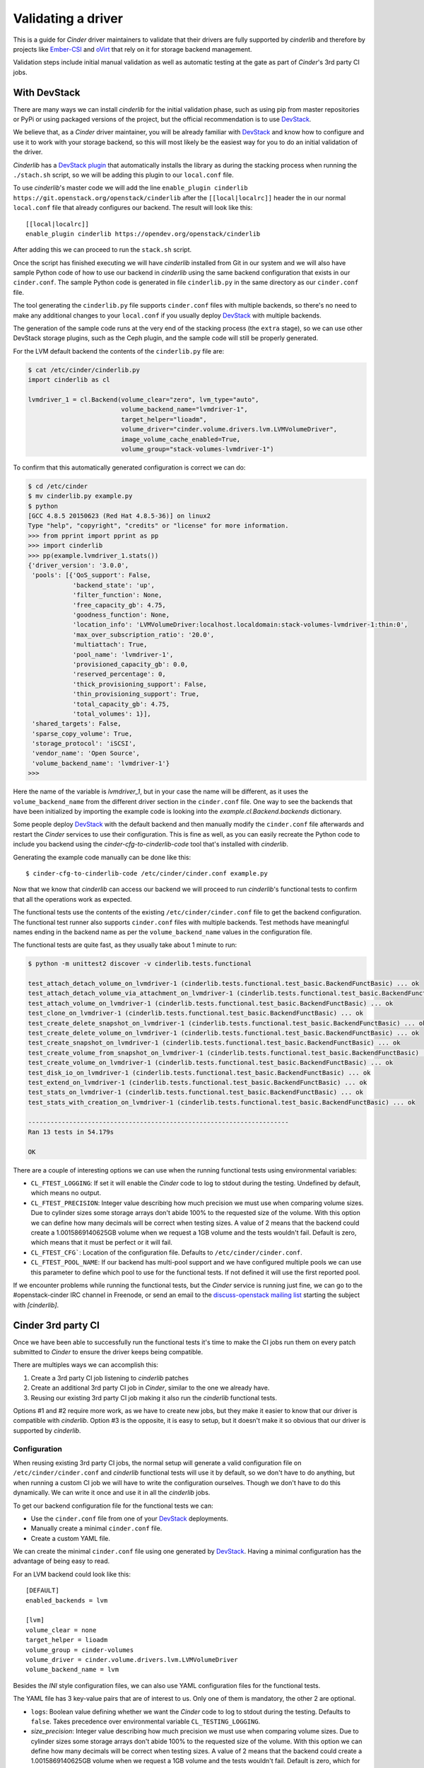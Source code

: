 ===================
Validating a driver
===================

This is a guide for *Cinder* driver maintainers to validate that their drivers
are fully supported by *cinderlib* and therefore by projects like Ember-CSI_
and oVirt_ that rely on it for storage backend management.

Validation steps include initial manual validation as well as automatic testing
at the gate as part of *Cinder*'s 3rd party CI jobs.

With DevStack
-------------

There are many ways we can install *cinderlib* for the initial validation
phase, such as using pip from master repositories or PyPi or using packaged
versions of the project, but the official recommendation is to use DevStack_.

We believe that, as a *Cinder* driver maintainer, you will be already familiar
with DevStack_ and know how to configure and use it to work with your storage
backend, so this will most likely be the easiest way for you to do an initial
validation of the driver.

*Cinderlib* has a `DevStack plugin`_ that automatically installs the library as
during the stacking process when running the ``./stach.sh`` script, so we will
be adding this plugin to our ``local.conf`` file.

To use *cinderlib*'s master code we will add the line ``enable_plugin cinderlib
https://git.openstack.org/openstack/cinderlib`` after the ``[[local|localrc]]``
header the in our normal ``local.conf`` file that already configures our
backend.  The result will look like this::

  [[local|localrc]]
  enable_plugin cinderlib https://opendev.org/openstack/cinderlib

After adding this we can proceed to run the ``stack.sh`` script.

Once the script has finished executing we will have *cinderlib* installed from
Git in our system and we will also have sample Python code of how to use our
backend in *cinderlib* using the same backend configuration that exists in our
``cinder.conf``.  The sample Python code is generated in file ``cinderlib.py``
in the same directory as our ``cinder.conf`` file.

The tool generating the ``cinderlib.py`` file supports ``cinder.conf`` files
with multiple backends, so there's no need to make any additional changes to
your ``local.conf`` if you usually deploy DevStack_ with multiple backends.

The generation of the sample code runs at the very end of the stacking process
(the ``extra`` stage), so we can use other DevStack storage plugins, such as
the Ceph plugin, and the sample code will still be properly generated.

For the LVM default backend the contents of the ``cinderlib.py`` file are:

.. code-block:: shell

   $ cat /etc/cinder/cinderlib.py
   import cinderlib as cl

   lvmdriver_1 = cl.Backend(volume_clear="zero", lvm_type="auto",
                            volume_backend_name="lvmdriver-1",
                            target_helper="lioadm",
                            volume_driver="cinder.volume.drivers.lvm.LVMVolumeDriver",
                            image_volume_cache_enabled=True,
                            volume_group="stack-volumes-lvmdriver-1")

To confirm that this automatically generated configuration is correct we can
do:

.. code-block:: shell

   $ cd /etc/cinder
   $ mv cinderlib.py example.py
   $ python
   [GCC 4.8.5 20150623 (Red Hat 4.8.5-36)] on linux2
   Type "help", "copyright", "credits" or "license" for more information.
   >>> from pprint import pprint as pp
   >>> import cinderlib
   >>> pp(example.lvmdriver_1.stats())
   {'driver_version': '3.0.0',
    'pools': [{'QoS_support': False,
               'backend_state': 'up',
               'filter_function': None,
               'free_capacity_gb': 4.75,
               'goodness_function': None,
               'location_info': 'LVMVolumeDriver:localhost.localdomain:stack-volumes-lvmdriver-1:thin:0',
               'max_over_subscription_ratio': '20.0',
               'multiattach': True,
               'pool_name': 'lvmdriver-1',
               'provisioned_capacity_gb': 0.0,
               'reserved_percentage': 0,
               'thick_provisioning_support': False,
               'thin_provisioning_support': True,
               'total_capacity_gb': 4.75,
               'total_volumes': 1}],
    'shared_targets': False,
    'sparse_copy_volume': True,
    'storage_protocol': 'iSCSI',
    'vendor_name': 'Open Source',
    'volume_backend_name': 'lvmdriver-1'}
   >>>


Here the name of the variable is `lvmdriver_1`, but in your case the name will
be different, as it uses the ``volume_backend_name`` from the different driver
section in the ``cinder.conf`` file.  One way to see the backends that have
been initialized by importing the example code is looking into the
`example.cl.Backend.backends` dictionary.

Some people deploy DevStack_ with the default backend and then manually modify
the ``cinder.conf`` file afterwards and restart the *Cinder* services to use
their configuration.  This is fine as well, as you can easily recreate the
Python code to include you backend using the `cinder-cfg-to-cinderlib-code`
tool that's installed with *cinderlib*.

Generating the example code manually can be done like this::

  $ cinder-cfg-to-cinderlib-code /etc/cinder/cinder.conf example.py

Now that we know that *cinderlib* can access our backend we will proceed to run
*cinderlib*'s functional tests to confirm that all the operations work as
expected.

The functional tests use the contents of the existing
``/etc/cinder/cinder.conf`` file to get the backend configuration. The
functional test runner also supports ``cinder.conf`` files with multiple
backends.  Test methods have meaningful names ending in the backend name as per
the ``volume_backend_name`` values in the configuration file.

The functional tests are quite fast, as they usually take about 1 minute to
run:

.. code-block:: shell

   $ python -m unittest2 discover -v cinderlib.tests.functional

   test_attach_detach_volume_on_lvmdriver-1 (cinderlib.tests.functional.test_basic.BackendFunctBasic) ... ok
   test_attach_detach_volume_via_attachment_on_lvmdriver-1 (cinderlib.tests.functional.test_basic.BackendFunctBasic) ... ok
   test_attach_volume_on_lvmdriver-1 (cinderlib.tests.functional.test_basic.BackendFunctBasic) ... ok
   test_clone_on_lvmdriver-1 (cinderlib.tests.functional.test_basic.BackendFunctBasic) ... ok
   test_create_delete_snapshot_on_lvmdriver-1 (cinderlib.tests.functional.test_basic.BackendFunctBasic) ... ok
   test_create_delete_volume_on_lvmdriver-1 (cinderlib.tests.functional.test_basic.BackendFunctBasic) ... ok
   test_create_snapshot_on_lvmdriver-1 (cinderlib.tests.functional.test_basic.BackendFunctBasic) ... ok
   test_create_volume_from_snapshot_on_lvmdriver-1 (cinderlib.tests.functional.test_basic.BackendFunctBasic) ... ok
   test_create_volume_on_lvmdriver-1 (cinderlib.tests.functional.test_basic.BackendFunctBasic) ... ok
   test_disk_io_on_lvmdriver-1 (cinderlib.tests.functional.test_basic.BackendFunctBasic) ... ok
   test_extend_on_lvmdriver-1 (cinderlib.tests.functional.test_basic.BackendFunctBasic) ... ok
   test_stats_on_lvmdriver-1 (cinderlib.tests.functional.test_basic.BackendFunctBasic) ... ok
   test_stats_with_creation_on_lvmdriver-1 (cinderlib.tests.functional.test_basic.BackendFunctBasic) ... ok

   ----------------------------------------------------------------------
   Ran 13 tests in 54.179s

   OK

There are a couple of interesting options we can use when the running
functional tests using environmental variables:

- ``CL_FTEST_LOGGING``: If set it will enable the *Cinder* code to log to
  stdout during the testing.  Undefined by default, which means no output.

- ``CL_FTEST_PRECISION``: Integer value describing how much precision we must
  use when comparing volume sizes.  Due to cylinder sizes some storage arrays
  don't abide 100% to the requested size of the volume.  With this option we
  can define how many decimals will be correct when testing sizes.  A value of
  2 means that the backend could create a 1.0015869140625GB volume when we
  request a 1GB volume and the tests wouldn't fail.  Default is zero, which
  means that it must be perfect or it will fail.

- ``CL_FTEST_CFG```: Location of the configuration file. Defaults to
  ``/etc/cinder/cinder.conf``.

- ``CL_FTEST_POOL_NAME``: If our backend has multi-pool support and we have
  configured multiple pools we can use this parameter to define which pool to
  use for the functional tests.  If not defined it will use the first reported
  pool.

If we encounter problems while running the functional tests, but the *Cinder*
service is running just fine, we can go to the #openstack-cinder IRC channel in
Freenode, or send an email to the `discuss-openstack mailing list`_ starting
the subject with *[cinderlib]*.

Cinder 3rd party CI
-------------------

Once we have been able to successfully run the functional tests it's time to
make the CI jobs run them on every patch submitted to *Cinder* to ensure the
driver keeps being compatible.

There are multiples ways we can accomplish this:

1. Create a 3rd party CI job listening to *cinderlib* patches

2. Create an additional 3rd party CI job in *Cinder*, similar to the one we
   already have.

3. Reusing our existing 3rd party CI job making it also run the *cinderlib*
   functional tests.

Options #1 and #2 require more work, as we have to create new jobs, but they
make it easier to know that our driver is compatible with *cinderlib*.  Option
#3 is the opposite, it is easy to setup, but it doesn't make it so obvious that
our driver is supported by *cinderlib*.

Configuration
^^^^^^^^^^^^^

When reusing existing 3rd party CI jobs, the normal setup will generate a valid
configuration file on ``/etc/cinder/cinder.conf`` and *cinderlib* functional
tests will use it by default, so we don't have to do anything, but when running
a custom CI job we will have to write the configuration ourselves.  Though we
don't have to do this dynamically.  We can write it once and use it in all the
*cinderlib* jobs.

To get our backend configuration file for the functional tests we can:

- Use the ``cinder.conf`` file from one of your `DevStack`_ deployments.
- Manually create a minimal ``cinder.conf`` file.
- Create a custom YAML file.

We can create the minimal ``cinder.conf`` file using one generated by
`DevStack`_.  Having a minimal configuration has the advantage of being easy to
read.

For an LVM backend could look like this::

   [DEFAULT]
   enabled_backends = lvm

   [lvm]
   volume_clear = none
   target_helper = lioadm
   volume_group = cinder-volumes
   volume_driver = cinder.volume.drivers.lvm.LVMVolumeDriver
   volume_backend_name = lvm

Besides the *INI* style configuration files, we can also use YAML configuration
files for the functional tests.

The YAML file has 3 key-value pairs that are of interest to us. Only one of
them is mandatory, the other 2 are optional.

- ``logs``: Boolean value defining whether we want the *Cinder* code to log to
  stdout during the testing.  Defaults to ``false``.  Takes precedence over
  environmental variable ``CL_TESTING_LOGGING``.

- `size_precision`: Integer value describing how much precision we must use
  when comparing volume sizes.  Due to cylinder sizes some storage arrays don't
  abide 100% to the requested size of the volume.  With this option we can
  define how many decimals will be correct when testing sizes.  A value of 2
  means that the backend could create a 1.0015869140625GB volume when we
  request a 1GB volume and the tests wouldn't fail.  Default is zero, which for
  us means that it must be perfect or it will fail.  Takes precedence over
  environmental variable ``CL_FTEST_PRECISION``.

- `backends`: This is a list of dictionaries, each with the configuration
  parameters that are set in the backend section of the ``cinder.conf`` file in
  *Cinder*.  This is a mandatory field.

The same configuration we presented for the LVM backend as a minimal
``cinder.conf`` file would look like this in the YAML format:

.. code-block:: yaml

   logs: false
   venv_sudo: false
   backends:
       - volume_backend_name: lvm
         volume_driver: cinder.volume.drivers.lvm.LVMVolumeDriver
         volume_group: cinder-volumes
         target_helper: lioadm
         volume_clear: none

To pass the location of the configuration file to the functional test runner we
must use the ``CL_FTEST_CFG`` environmental variable to point to the location
of our file.  If we are using a ``cinder.conf`` file and we save it in
``etc/cinder`` then we don't need to pass it to the tests runner, since that's
the default location.

Use independent job
^^^^^^^^^^^^^^^^^^^

Creating new jobs is mostly identical to `what you already did for the Cinder
job <https://docs.openstack.org/infra/system-config/third_party.html>`_ with
the difference that here we don't need to do a full DevStack_ installation, as
it would take too long.  We only need the *cinderlib*, *Cinder*, and *OS-Brick*
projects from master and then run *cinderlib*'s functional tests.

As an example here's the Ceph job in the *cinderlib* project that takes
approximately 8 minutes to run at the gate.  In the ``pre-run`` phase it starts
a Ceph demo container to run a Ceph toy cluster as the backend.  Then
provides a custom configuration YAML file with the backend configuration::

   - job:
       name: cinderlib-ceph-functional
       parent: openstack-tox-functional-with-sudo
       required-projects:
         - openstack/os-brick
         - openstack/cinder
       pre-run: playbooks/setup-ceph.yaml
       nodeset: ubuntu-bionic
       vars:
         tox_environment:
           CL_FTEST_CFG: "cinderlib/tests/functional/ceph.yaml"
           CL_FTEST_ROOT_HELPER: sudo
           # These come from great-great-grandparent tox job
           NOSE_WITH_HTML_OUTPUT: 1
           NOSE_HTML_OUT_FILE: nose_results.html
           NOSE_WITH_XUNIT: 1

For jobs in the *cinderlib* project you can use the
``openstack-tox-functional-with-sudo`` parent, but for jobs in the *Cinder*
project you'll have to call this yourself by calling tox or using the same
command we used during our manual testing:  ``python -m unittest2 discover -v
cinderlib.tests.functional``.

Use existing job
^^^^^^^^^^^^^^^^

The easiest way to run the *cinderlib* functional tests is to reuse an
existing *Cinder* CI job, since we don't need to setup anything.  We just need
to modify our job to run an additional command at the end.

Running the *cinderlib* functional tests after tempest will only add about 1
minute to the job's current runtime.

You will need to add ``openstack/cinderlib`` to the ``required-projects``
configuration of the Zuul job.  This will ensure not only that *cinderlib* is
installed, but also that is using the right patch when a patch has
cross-repository dependencies.

For example, the LVM lio job called ``cinder-tempest-dsvm-lvm-lio-barbican``
has the following required projects::

   required-projects:
     - openstack-infra/devstack-gate
     - openstack/barbican
     - openstack/cinderlib
     - openstack/python-barbicanclient
     - openstack/tempest
     - openstack/os-brick

To facilitate running the *cinderlib* functional tests in existing CI jobs the
*Cinder* project includes 2 playbooks:

- ``playbooks/tempest-and-cinderlib-run.yaml``
- ``playbooks/cinderlib-run.yaml``

These 2 playbooks support the ``cinderlib_ignore_errors`` boolean variable to
allow CI jobs to run the functional tests and ignore the results so that
*cinderlib* failures won't block patches.  You can think of it as running the
*cinderlib* tests as non voting.  We don't recommend setting it, as it would
defeat the purpose of running the jobs at the gate and the *cinderlib* tests
are very consistent and reliable and don't raise false failures.

Which one of these 2 playbook to use depends on how we are defining our CI job.
For example the LVM job uses the ``cinderlib-run.yaml`` job in it's `run.yaml
file
<http://git.openstack.org/cgit/openstack/cinder/tree/playbooks/legacy/cinder-tempest-dsvm-lvm-lio-barbican/run.yaml>`_,
and the Ceph job uses the ``tempest-and-cinderlib-run.yaml`` as its `run job
command <http://git.openstack.org/cgit/openstack/cinder/tree/.zuul.yaml>`_.

If you are running tempest tests using a custom script you can also add the
running of the *cinderlib* tests at the end.

Notes
-----

Additional features
^^^^^^^^^^^^^^^^^^^

The validation process we've discussed tests the basic functionality, but some
*Cinder* drivers have additional functionality such as backend QoS, multi-pool
support, and support for extra specs parameters that modify advanced volume
characteristics -such as compression, deduplication, and thin/thick
provisioning- on a per volume basis.

*Cinderlib* supports these features, but since they are driver specific, there
is no automated testing in *cinderlib*'s functional tests; but we can test them
manually ourselves using the ``extra_specs``, ``qos_specs`` and ``pool_name``
parameters in the ``create_volume`` and ``clone`` methods.

We can see the list of available pools in multi-pool drivers on the
``pool_names`` property in the Backend instance.

Configuration options
^^^^^^^^^^^^^^^^^^^^^

One of the difficulties in the *Cinder* project is determining which options
are valid for a specific driver on a specific release.  This is usually handled
by users checking the *OpenStack* or vendor documentation, which makes it
impossible to automate.

There was a recent addition to the *Cinder* driver interface that allowed
drivers to report exactly which configuration options were relevant for them
via the ``get_driver_options`` method.

On the initial patch some basic values were added to the drivers, but we urge
all driver maintainers to have a careful look at the values currently being
returned and make sure they are returning all relevant options, because this
will not only be useful for some *Cinder* installers, but also for projects
using *cinderlib*, as they will be able to automatically build GUIs to
configure backends and to validate provided parameters.  Having incorrect or
missing values there will result in undesired behavior in those systems.


Reporting results
-----------------

Once you have completed the process described in this guide you will have a
*Cinder* driver that is supported not only in *OpenStack*, but also by
*cinderlib* and its related projects, and it is time to make it visible.

For this you just need to submit a patch to the *cinderlib* project modifying
the ``doc/source/validated.rst`` file with the information from your backend.

The information that must be added to the documentation is:

- *Storage*: The make and model of the hardware used.
- *Versions*: Firmware versions used for the manual testing.
- *Connection type*: iSCSI, FC, RBD, etc.  Can add multiple types on the same
  line.
- *Requirements*: Required packages, Python libraries, configuration files,
  etc. for the driver to work.
- *Automated testing*: Accepted values are:

  - No
  - On *cinderlib* jobs.
  - On *cinder* jobs.
  - On *cinderlib* and *Cinder* jobs.

- *Notes*: Any additional information relevant for *cinderlib* usage.
- *Configuration*: The contents of the YAML file or the driver section in the
  ``cinder.conf``, with masked sensitive data.


.. _Ember-CSI: https://ember-csi.io
.. _oVirt: https://ovirt.org
.. _DevStack: https://docs.openstack.org/devstack
.. _DevStack plugin: http://git.openstack.org/cgit/openstack/cinderlib/tree/devstack
.. _discuss-openstack mailing list: http://lists.openstack.org/cgi-bin/mailman/listinfo/openstack-discuss
